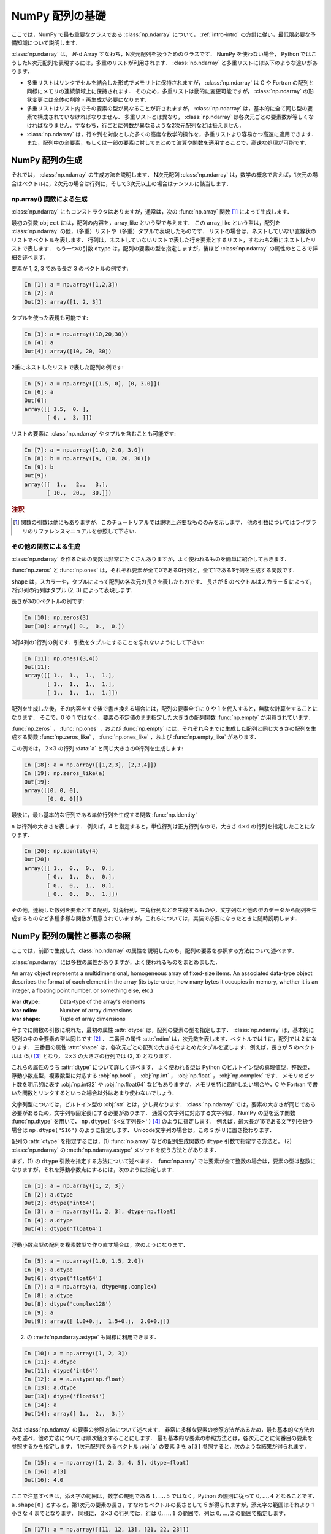.. _nbayes1-ndarray:

NumPy 配列の基礎
================

.. index:: ! ndarray

ここでは，NumPy で最も重要なクラスである :class:`np.ndarray` について， :ref:`intro-intro` の方針に従い，最低限必要な予備知識について説明します．

:class:`np.ndarray` は， `N`-d Array すなわち，N次元配列を扱うためのクラスです．
NumPy を使わない場合， Python ではこうしたN次元配列を表現するには，多重のリストが利用されます．
:class:`np.ndarray` と多重リストには以下のような違いがあります．

* 多重リストはリンクでセルを結合した形式でメモリ上に保持されますが， :class:`np.ndarray` は C や Fortran の配列と同様にメモリの連続領域上に保持されます．
  そのため，多重リストは動的に変更可能ですが， :class:`np.ndarray` の形状変更には全体の削除・再生成が必要になります．
* 多重リストはリスト内でその要素の型が異なることが許されますが， :class:`np.ndarray` は，基本的に全て同じ型の要素で構成されていなければなりません．
  多重リストとは異なり， :class:`np.ndarray` は各次元ごとの要素数が等しくなければなりません．すなわち，行ごとに列数が異なるような2次元配列などは扱えません．
* :class:`np.ndarray` は，行や列を対象とした多くの高度な数学的操作を，多重リストより容易かつ高速に適用できます．また，配列中の全要素，もしくは一部の要素に対してまとめて演算や関数を適用することで，高速な処理が可能です．

.. nbayes1-ndarray-generation:

NumPy 配列の生成
----------------

それでは， :class:`np.ndarray` の生成方法を説明します．
N次元配列 :class:`np.ndarray` は，数学の概念で言えば，1次元の場合はベクトルに，2次元の場合は行列に，そして3次元以上の場合はテンソルに該当します．

np.array() 関数による生成
^^^^^^^^^^^^^^^^^^^^^^^^^

:class:`np.ndarray` にもコンストラクタはありますが，通常は，次の :func:`np.array` 関数 [1]_ によって生成します．

.. index:: array

.. function:: np.array(object, dtype=None)

   Create an array.

最初の引数 ``object`` には，配列の内容を，array_like という型で与えます．
この array_like という型は，配列を :class:`np.ndarray` の他，（多重）リストや（多重）タプルで表現したものです．
リストの場合は，ネストしていない直線状のリストでベクトルを表します．
行列は，ネストしていないリストで表した行を要素とするリスト，すなわち2重にネストしたリストで表します．
もう一つの引数 ``dtype`` は，配列の要素の型を指定しますが，後ほど :class:`np.ndarray` の属性のところで詳細を述べます．

要素が 1, 2, 3 である長さ 3 のベクトルの例です:

.. code-block:: ipython

   In [1]: a = np.array([1,2,3])
   In [2]: a
   Out[2]: array([1, 2, 3])

タプルを使った表現も可能です:

.. code-block:: ipython

   In [3]: a = np.array((10,20,30))
   In [4]: a
   Out[4]: array([10, 20, 30])

2重にネストしたリストで表した配列の例です:

.. code-block:: ipython

   In [5]: a = np.array([[1.5, 0], [0, 3.0]])
   In [6]: a
   Out[6]: 
   array([[ 1.5,  0. ],
          [ 0. ,  3. ]])

リストの要素に :class:`np.ndarray` やタプルを含むことも可能です:

.. code-block:: ipython

   In [7]: a = np.array([1.0, 2.0, 3.0])
   In [8]: b = np.array([a, (10, 20, 30)])
   In [9]: b
   Out[9]: 
   array([[  1.,   2.,   3.],
          [ 10.,  20.,  30.]])

.. rubric:: 注釈

.. [1]
   関数の引数は他にもありますが，このチュートリアルでは説明上必要なもののみを示します．
   他の引数についてはライブラリのリファレンスマニュアルを参照して下さい．

その他の関数による生成
^^^^^^^^^^^^^^^^^^^^^^

:class:`np.ndarray` を作るための関数は非常にたくさんありますが，よく使われるものを簡単に紹介しておきます．

:func:`np.zeros` と :func:`np.ones` は，それぞれ要素が全て0である0行列と，全て1である1行列を生成する関数です．

.. index:: zeros

.. function:: np.zeros(shape, dtype=None)

   Return a new array of given shape and type, filled with zeros.

.. index:: ones

.. function:: np.ones(shape, dtype=None)

   Return a new array of given shape and type, filled with ones.

``shape`` は，スカラーや，タプルによって配列の各次元の長さを表したものです．
長さが 5 のベクトルはスカラー 5 によって，2行3列の行列はタプル (2, 3) によって表現します．

長さが3の0ベクトルの例です:

.. code-block:: ipython

   In [10]: np.zeros(3)
   Out[10]: array([ 0.,  0.,  0.])

3行4列の1行列の例です．引数をタプルにすることを忘れないようにして下さい:

.. code-block:: ipython

   In [11]: np.ones((3,4))
   Out[11]: 
   array([[ 1.,  1.,  1.,  1.],
          [ 1.,  1.,  1.,  1.],
          [ 1.,  1.,  1.,  1.]])

配列を生成した後，その内容をすぐ後で書き換える場合には，配列の要素全てに 0 や 1 を代入すると，無駄な計算をすることになります．
そこで，0 や 1 ではなく，要素の不定値のまま指定した大きさの配列関数 :func:`np.empty` が用意されています．

.. index:: empty

.. function:: np.empty(shape, dtype=None)

   Return a new array of given shape and type, without initializing entries.

:func:`np.zeros` ， :func:`np.ones` ，および :func:`np.empty` には，それぞれ今までに生成した配列と同じ大きさの配列を生成する関数 :func:`np.zeros_like` ， :func:`np.ones_like` ，および :func:`np.empty_like` があります．

.. index:: zeros_like

.. function:: np.zeros_like(a, dtype=None)

   Return an array of zeros with the same shape and type as a given array.

.. index:: ones_like

.. function:: np.ones_like(a, dtype=None)

   Return an array of ones with the same shape and type as a given array.

.. index:: empty_like

.. function:: np.empty_like(a, dtype=None)

   Return a new array with the same shape and type as a given array.

この例では， :math:`2\times3` の行列 :data:`a` と同じ大きさの0行列を生成します:

.. code-block:: ipython

   In [18]: a = np.array([[1,2,3], [2,3,4]])
   In [19]: np.zeros_like(a)
   Out[19]: 
   array([[0, 0, 0],
          [0, 0, 0]])

最後に，最も基本的な行列である単位行列を生成する関数 :func:`np.identity` 

.. index:: identity

.. function:: np.identity(n, dtype=None)

   Return the identity array.

``n`` は行列の大きさを表します．
例えば，4 と指定すると，単位行列は正方行列なので，大きさ :math:`4 \times 4` の行列を指定したことになります．

.. code-block:: ipython

   In [20]: np.identity(4)
   Out[20]: 
   array([[ 1.,  0.,  0.,  0.],
          [ 0.,  1.,  0.,  0.],
          [ 0.,  0.,  1.,  0.],
          [ 0.,  0.,  0.,  1.]])

その他，連続した数列を要素とする配列，対角行列，三角行列などを生成するものや，文字列など他の型のデータから配列を生成するものなど多種多様な関数が用意されていますが，これらについては，実装で必要になったときに随時説明します．

.. _nbayes1-ndarray-access:

NumPy 配列の属性と要素の参照
----------------------------

ここでは，前節で生成した :class:`np.ndarray` の属性を説明したのち，配列の要素を参照する方法について述べます．

:class:`np.ndarray` には多数の属性がありますが，よく使われるものをまとめました．

.. class:: np.ndarray

   An array object represents a multidimensional, homogeneous array of fixed-size items.
   An associated data-type object describes the format of each element in the array (its byte-order, how many bytes it occupies in memory, whether it is an integer, a floating point number, or something else, etc.)

   :ivar dtype: Data-type of the array's elements
   :ivar ndim: Number of array dimensions
   :ivar shape: Tuple of array dimensions

今までに関数の引数に現れた，最初の属性 :attr:`dtype` は，配列の要素の型を指定します．
:class:`np.ndarray` は，基本的に配列の中の全要素の型は同じです [2]_ ．
二番目の属性 :attr:`ndim` は，次元数を表します．ベクトルでは 1 に，配列では 2 になります．
三番目の属性 :attr:`shape` は，各次元ごとの配列の大きさをまとめたタプルを返します．例えば，長さが 5 のベクトルは (5,) [3]_ となり， :math:`2 \times 3` の大きさの行列では (2, 3) となります．

.. index:: ! dtype

これらの属性のうち :attr:`dtype` について詳しく述べます．
よく使われる型は Python のビルトイン型の真理値型，整数型，浮動小数点型，複素数型に対応する :obj:`np.bool` ， :obj:`np.int` ， :obj:`np.float` ， :obj:`np.complex` です．
メモリのビット数を明示的に表す :obj:`np.int32` や :obj:`np.float64` などもありますが，メモリを特に節約したい場合や，C や Fortran で書いた関数とリンクするといった場合以外はあまり使わないでしょう．

文字列型については，ビルトイン型の :obj:`str` とは，少し異なります．
:class:`np.ndarray` では，要素の大きさが同じである必要があるため，文字列も固定長にする必要があります．
通常の文字列に対応する文字列は，NumPy の型を返す関数 :func:`np.dtype` を用いて， ``np.dtype('S<文字列長>')`` [4]_ のように指定します．
例えば，最大長が16である文字列を扱う場合は ``np.dtype("S16")`` のように指定します．
Unicode文字列の場合は，この ``S`` が ``U`` に置き換わります．

配列の :attr:`dtype` を指定するには，(1) :func:`np.array` などの配列生成関数の ``dtype`` 引数で指定する方法と， (2) :class:`np.ndarray` の :meth:`np.ndarray.astype` メソッドを使う方法とがあります．

まず，(1) の ``dtype`` 引数を指定する方法について述べます．
:func:`np.array` では要素が全て整数の場合は，要素の型は整数になりますが，それを浮動小数点にするには，次のように指定します．

.. code-block:: ipython

   In [1]: a = np.array([1, 2, 3])
   In [2]: a.dtype
   Out[2]: dtype('int64')
   In [3]: a = np.array([1, 2, 3], dtype=np.float)
   In [4]: a.dtype
   Out[4]: dtype('float64')

浮動小数点型の配列を複素数型で作り直す場合は，次のようになります．

.. code-block:: ipython

   In [5]: a = np.array([1.0, 1.5, 2.0])
   In [6]: a.dtype
   Out[6]: dtype('float64')
   In [7]: a = np.array(a, dtype=np.complex)
   In [8]: a.dtype
   Out[8]: dtype('complex128')
   In [9]: a
   Out[9]: array([ 1.0+0.j,  1.5+0.j,  2.0+0.j])

.. index::
   single: ndarray; astype

(2) の :meth:`np.ndarray.astype` も同様に利用できます．

.. code-block:: ipython

   In [10]: a = np.array([1, 2, 3])
   In [11]: a.dtype
   Out[11]: dtype('int64')
   In [12]: a = a.astype(np.float)
   In [13]: a.dtype
   Out[13]: dtype('float64')
   In [14]: a
   Out[14]: array([ 1.,  2.,  3.])

次は :class:`np.ndarray` の要素の参照方法について述べます．
非常に多様な要素の参照方法があるため，最も基本的な方法のみを述べ，他の方法については順次紹介することにします．
最も基本的な要素の参照方法とは，各次元ごとに何番目の要素を参照するかを指定します．
1次元配列であるベクトル :obj:`a` の要素 3 を ``a[3]`` 参照すると，次のような結果が得られます．

.. code-block:: ipython

   In [15]: a = np.array([1, 2, 3, 4, 5], dtype=float)
   In [16]: a[3]
   Out[16]: 4.0

ここで注意すべきは，添え字の範囲は，数学の規則である :math:`1,\ldots,5` ではなく，Python の規則に従って :math:`0,\ldots,4` となることです．
``a.shape[0]`` とすると，第1次元の要素の長さ，すなわちベクトルの長さとして 5 が得られますが，添え字の範囲はそれより 1 小さな 4 までとなります．
同様に， :math:`2 \times 3` の行列では，行は :math:`0,\ldots,1` の範囲で，列は :math:`0,\ldots,2` の範囲で指定します．

.. code-block:: ipython

   In [17]: a = np.array([[11, 12, 13], [21, 22, 23]])
   In [18]: a[1,2]
   Out[18]: 23
   In [19]: a.shape
   Out[19]: (2, 3)

最後に， :class:`np.ndarray` の1次元と2次元の配列と，数学の概念であるベクトルと行列との関係について補足します．
線形代数では，縦ベクトルや横ベクトルという区別がありますが，1次元の :class:`np.ndarray` 配列にはそのような区別はありません．
そのため，1次元配列を転置することができず，厳密には数学でいうところのベクトルとは厳密には異なります．

そこで，縦ベクトルや横ベクトルを区別して表現するには，それぞれ列数が1である2次元の配列と，行数が1である2次元配列を用います．
縦ベクトルは次のようになり:

.. code-block:: ipython

   In [20]: np.array([[1], [2], [3]])
   Out[20]: 
   array([[1],
          [2],
          [3]])

横ベクトルは次のようになります（リストが2重にネストしていることに注意）:

.. code-block:: ipython

   In [21]: np.array([[1, 2, 3]])
   Out[21]: array([[1, 2, 3]])

以上，NumPyの配列 :class:`np.ndarray` について基本的なことを述べました．
ここで紹介した基本事項を使い，NumPy / SciPy の他の機能を，機械学習のアルゴリズムの実装を通じて紹介してゆきます．

.. rubric:: 注釈

.. [2]
   オブジェクトを要素とする型 :obj:`np.object` や，行ごとに同じ構造である制限の下，いろいろな型を混在できる structured array があります．

.. [3]
   Python では， (5) と表記すると，スカラー量 5 を括弧でくくった数式とみなされるため，要素数が1個のタプルは (5,) となります．

.. [4]
   整数型や浮動小数点型にも同様の文字列を用いた指定方法があります．